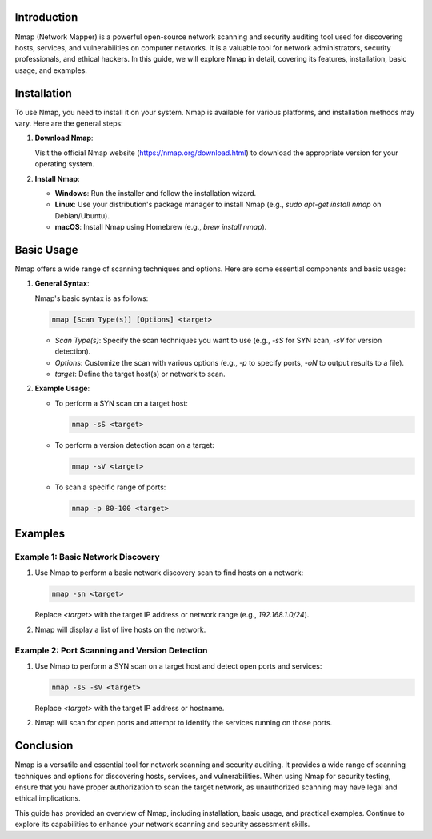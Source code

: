 .. title:: A Comprehensive Guide to Nmap

Introduction
============

Nmap (Network Mapper) is a powerful open-source network scanning and security auditing tool used for discovering hosts, services, and vulnerabilities on computer networks. It is a valuable tool for network administrators, security professionals, and ethical hackers. In this guide, we will explore Nmap in detail, covering its features, installation, basic usage, and examples.

Installation
============

To use Nmap, you need to install it on your system. Nmap is available for various platforms, and installation methods may vary. Here are the general steps:

1. **Download Nmap**:

   Visit the official Nmap website (https://nmap.org/download.html) to download the appropriate version for your operating system.

2. **Install Nmap**:

   - **Windows**: Run the installer and follow the installation wizard.
   - **Linux**: Use your distribution's package manager to install Nmap (e.g., `sudo apt-get install nmap` on Debian/Ubuntu).
   - **macOS**: Install Nmap using Homebrew (e.g., `brew install nmap`).

Basic Usage
===========

Nmap offers a wide range of scanning techniques and options. Here are some essential components and basic usage:

1. **General Syntax**:

   Nmap's basic syntax is as follows:

   .. code-block:: plaintext

      nmap [Scan Type(s)] [Options] <target>

   - `Scan Type(s)`: Specify the scan techniques you want to use (e.g., `-sS` for SYN scan, `-sV` for version detection).
   - `Options`: Customize the scan with various options (e.g., `-p` to specify ports, `-oN` to output results to a file).
   - `target`: Define the target host(s) or network to scan.

2. **Example Usage**:

   - To perform a SYN scan on a target host:

     .. code-block:: bash

        nmap -sS <target>

   - To perform a version detection scan on a target:

     .. code-block:: bash

        nmap -sV <target>

   - To scan a specific range of ports:

     .. code-block:: bash

        nmap -p 80-100 <target>

Examples
========

Example 1: Basic Network Discovery
------------------------------------

1. Use Nmap to perform a basic network discovery scan to find hosts on a network:

   .. code-block:: bash

      nmap -sn <target>

   Replace `<target>` with the target IP address or network range (e.g., `192.168.1.0/24`).

2. Nmap will display a list of live hosts on the network.

Example 2: Port Scanning and Version Detection
----------------------------------------------

1. Use Nmap to perform a SYN scan on a target host and detect open ports and services:

   .. code-block:: bash

      nmap -sS -sV <target>

   Replace `<target>` with the target IP address or hostname.

2. Nmap will scan for open ports and attempt to identify the services running on those ports.

Conclusion
==========

Nmap is a versatile and essential tool for network scanning and security auditing. It provides a wide range of scanning techniques and options for discovering hosts, services, and vulnerabilities. When using Nmap for security testing, ensure that you have proper authorization to scan the target network, as unauthorized scanning may have legal and ethical implications.

This guide has provided an overview of Nmap, including installation, basic usage, and practical examples. Continue to explore its capabilities to enhance your network scanning and security assessment skills.

